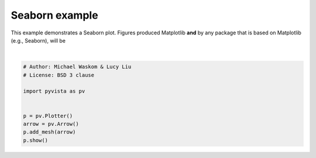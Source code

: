 
.. DO NOT EDIT.
.. THIS FILE WAS AUTOMATICALLY GENERATED BY SPHINX-GALLERY.
.. TO MAKE CHANGES, EDIT THE SOURCE PYTHON FILE:
.. "generated/images/ex1.py"
.. LINE NUMBERS ARE GIVEN BELOW.

.. only:: html

    .. note::
        :class: sphx-glr-download-link-note

        Click :ref:`here <sphx_glr_download_generated_images_ex1.py>`
        to download the full example code

.. rst-class:: sphx-glr-example-title

.. _sphx_glr_generated_images_ex1.py:


Seaborn example
===============

This example demonstrates a Seaborn plot. Figures produced Matplotlib **and**
by any package that is based on Matplotlib (e.g., Seaborn), will be

.. GENERATED FROM PYTHON SOURCE LINES 9-19



.. image:: /generated/images/images/sphx_glr_ex1_001.png
    :alt: ex1
    :class: sphx-glr-single-img


.. rst-class:: sphx-glr-script-out

 Out:

 .. code-block:: none


    [(1.659110992826297, 1.159110992826297, 1.159110992826297),
     (0.5, 0.0, 0.0),
     (0.0, 0.0, 1.0)]





|

.. code-block:: default

    # Author: Michael Waskom & Lucy Liu
    # License: BSD 3 clause

    import pyvista as pv


    p = pv.Plotter()
    arrow = pv.Arrow()
    p.add_mesh(arrow)
    p.show()


.. rst-class:: sphx-glr-timing

   **Total running time of the script:** ( 0 minutes  0.325 seconds)


.. _sphx_glr_download_generated_images_ex1.py:


.. only :: html

 .. container:: sphx-glr-footer
    :class: sphx-glr-footer-example



  .. container:: sphx-glr-download sphx-glr-download-python

     :download:`Download Python source code: ex1.py <ex1.py>`



  .. container:: sphx-glr-download sphx-glr-download-jupyter

     :download:`Download Jupyter notebook: ex1.ipynb <ex1.ipynb>`


.. only:: html

 .. rst-class:: sphx-glr-signature

    `Gallery generated by Sphinx-Gallery <https://sphinx-gallery.github.io>`_
